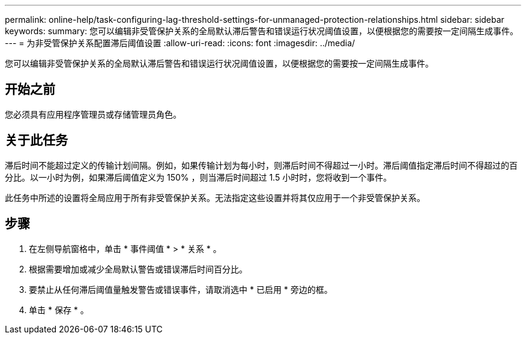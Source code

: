 ---
permalink: online-help/task-configuring-lag-threshold-settings-for-unmanaged-protection-relationships.html 
sidebar: sidebar 
keywords:  
summary: 您可以编辑非受管保护关系的全局默认滞后警告和错误运行状况阈值设置，以便根据您的需要按一定间隔生成事件。 
---
= 为非受管保护关系配置滞后阈值设置
:allow-uri-read: 
:icons: font
:imagesdir: ../media/


[role="lead"]
您可以编辑非受管保护关系的全局默认滞后警告和错误运行状况阈值设置，以便根据您的需要按一定间隔生成事件。



== 开始之前

您必须具有应用程序管理员或存储管理员角色。



== 关于此任务

滞后时间不能超过定义的传输计划间隔。例如，如果传输计划为每小时，则滞后时间不得超过一小时。滞后阈值指定滞后时间不得超过的百分比。以一小时为例，如果滞后阈值定义为 150% ，则当滞后时间超过 1.5 小时时，您将收到一个事件。

此任务中所述的设置将全局应用于所有非受管保护关系。无法指定这些设置并将其仅应用于一个非受管保护关系。



== 步骤

. 在左侧导航窗格中，单击 * 事件阈值 * > * 关系 * 。
. 根据需要增加或减少全局默认警告或错误滞后时间百分比。
. 要禁止从任何滞后阈值量触发警告或错误事件，请取消选中 * 已启用 * 旁边的框。
. 单击 * 保存 * 。

